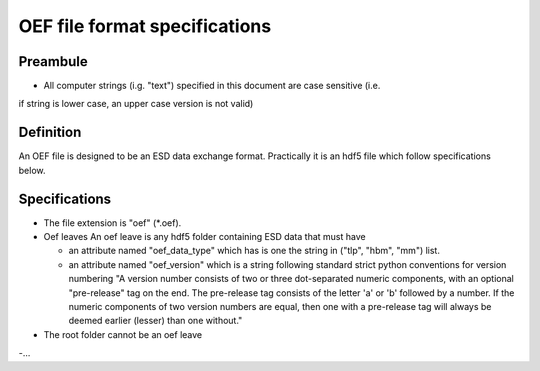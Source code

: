 OEF file format specifications
==============================

Preambule
---------

- All computer strings (i.g. "text") specified in this document are case sensitive (i.e.
if string is lower case, an upper case version is not valid)

Definition
----------
An OEF file is designed to be an ESD data exchange format.
Practically it is an hdf5 file which follow specifications below.

Specifications
--------------

- The file extension is "oef" (*.oef).

- Oef leaves
  An oef leave is any hdf5 folder containing ESD data that must have

  - an attribute named "oef_data_type" which has is one the string in
    ("tlp", "hbm", "mm") list.
  - an attribute named "oef_version" which
    is a string following standard strict python conventions for version numbering
    "A version number consists of two or three
    dot-separated numeric components, with an optional "pre-release" tag
    on the end.  The pre-release tag consists of the letter 'a' or 'b'
    followed by a number.  If the numeric components of two version
    numbers are equal, then one with a pre-release tag will always
    be deemed earlier (lesser) than one without."

- The root folder cannot be an oef leave

-...
